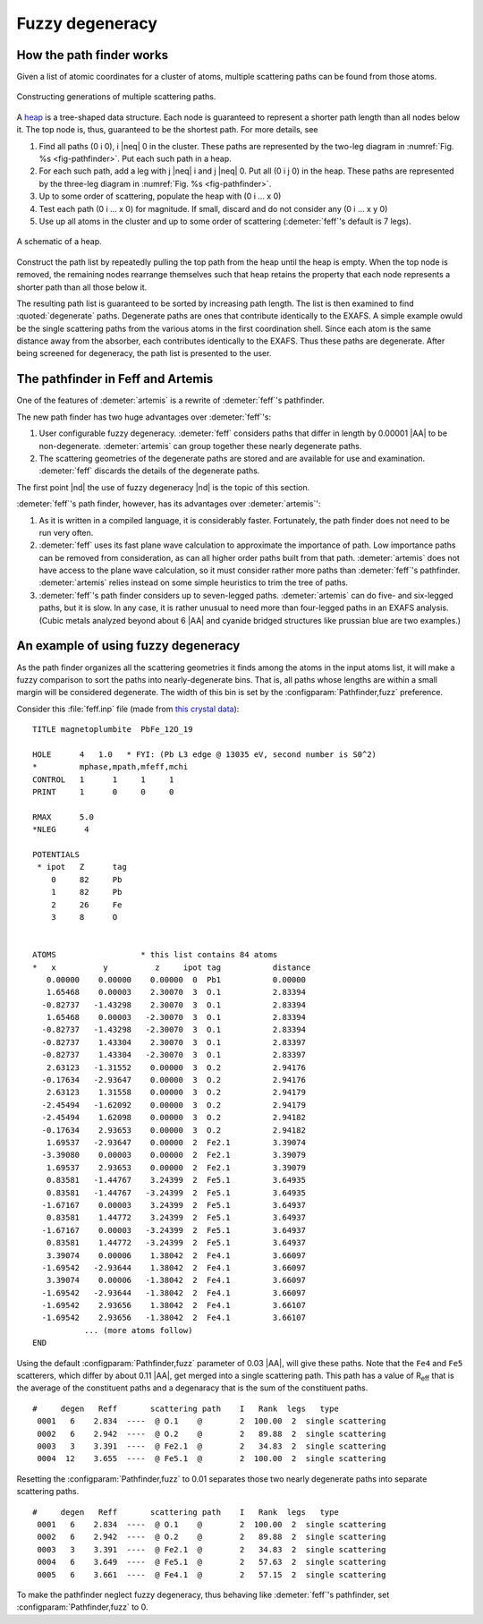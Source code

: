 ..
   Artemis document is copyright 2016 Bruce Ravel and released under
   The Creative Commons Attribution-ShareAlike License
   http://creativecommons.org/licenses/by-sa/3.0/


.. role:: blueatom
.. role:: redatom
.. role:: greenatom
.. role:: yellowatom
.. role:: brownatom
.. role:: pinkatom

Fuzzy degeneracy
================



How the path finder works
-------------------------

Given a list of atomic coordinates for a cluster of atoms, multiple
scattering paths can be found from those atoms.

.. _fig-pathfinder:
.. figure:: ../../_images/pathfinder.png
   :target: ../_images/pathfinder.png
   :align: center

   Constructing generations of multiple scattering paths.

A `heap <https://en.wikipedia.org/wiki/Heap_%28data_structure%29>`_ is
a tree-shaped data structure. Each node is guaranteed to represent a
shorter path length than all nodes below it.  The top node is, thus,
guaranteed to be the shortest path.  For more details, see


.. bibliography:: ../artemis.bib
   :filter: author % 'Zabinsky'
   :list: bullet


#. Find all paths (:blueatom:`0` :redatom:`i` :blueatom:`0`),
   :redatom:`i` |neq| :blueatom:`0` in the cluster. These paths are
   represented by the two-leg diagram in :numref:`Fig. %s
   <fig-pathfinder>`.  Put each such path in a heap.

#. For each such path, add a leg with :yellowatom:`j` |neq|
   :redatom:`i` and :yellowatom:`j` |neq| :blueatom:`0`. Put all
   (:blueatom:`0` :redatom:`i` :yellowatom:`j` :blueatom:`0`) in the
   heap. These paths are represented by the three-leg diagram in
   :numref:`Fig. %s <fig-pathfinder>`.

#. Up to some order of scattering, populate the heap with
   (:blueatom:`0` :redatom:`i` ... x :blueatom:`0`)

#. Test each path (:blueatom:`0` :redatom:`i` ... x :blueatom:`0`)
   for magnitude. If small, discard
   and do not consider any 
   (:blueatom:`0` :redatom:`i` ... x y :blueatom:`0`)

#. Use up all atoms in the cluster and up to some order of scattering
   (:demeter:`feff`'s default is 7 legs).



.. _fig-heap:
.. figure:: ../../_images/heap.png
   :target: ../_images/heap.png
   :align: center

   A schematic of a heap.


Construct the path list by repeatedly pulling the top path from the
heap until the heap is empty. When the top node is removed, the
remaining nodes rearrange themselves such that heap retains the
property that each node represents a shorter path than all those below
it.

The resulting path list is guaranteed to be sorted by increasing path
length. The list is then examined to find :quoted:`degenerate`
paths. Degenerate paths are ones that contribute identically to the
EXAFS. A simple example owuld be the single scattering paths from the
various atoms in the first coordination shell. Since each atom is the
same distance away from the absorber, each contributes identically to
the EXAFS. Thus these paths are degenerate. After being screened for
degeneracy, the path list is presented to the user.


The pathfinder in Feff and Artemis
----------------------------------

One of the features of :demeter:`artemis` is a rewrite of :demeter:`feff`'s pathfinder.

The new path finder has two huge advantages over :demeter:`feff`'s:

#. User configurable fuzzy degeneracy. :demeter:`feff` considers paths
   that differ in length by 0.00001 |AA| to be non-degenerate.
   :demeter:`artemis` can group together these nearly degenerate
   paths.

#. The scattering geometries of the degenerate paths are stored and
   are available for use and examination.  :demeter:`feff` discards
   the details of the degenerate paths.

The first point |nd| the use of fuzzy degeneracy |nd| is the topic of
this section.

:demeter:`feff`'s path finder, however, has its advantages over
:demeter:`artemis`':

#. As it is written in a compiled language, it is considerably faster.
   Fortunately, the path finder does not need to be run very often.

#. :demeter:`feff` uses its fast plane wave calculation to approximate
   the importance of path. Low importance paths can be removed from
   consideration, as can all higher order paths built from that path.
   :demeter:`artemis` does not have access to the plane wave
   calculation, so it must consider rather more paths than
   :demeter:`feff`'s pathfinder.  :demeter:`artemis` relies instead on
   some simple heuristics to trim the tree of paths.

#. :demeter:`feff`'s path finder considers up to seven-legged
   paths. :demeter:`artemis` can do five- and six-legged paths, but it
   is slow.  In any case, it is rather unusual to need more than
   four-legged paths in an EXAFS analysis.  (Cubic metals analyzed
   beyond about 6 |AA| and cyanide bridged structures like prussian
   blue are two examples.)

.. todo:: :demeter:`artemis`' path finder does not currently handle
   ellipticity.  So that's another advantage at the moment for
   :demeter:`feff`'s path finder.



An example of using fuzzy degeneracy
------------------------------------

As the path finder organizes all the scattering geometries it finds
among the atoms in the input atoms list, it will make a fuzzy
comparison to sort the paths into nearly-degenerate bins. That is, all
paths whose lengths are within a small margin will be considered
degenerate. The width of this bin is set by the
:configparam:`Pathfinder,fuzz` preference.

Consider this :file:`feff.inp` file (made from `this crystal data
<https://raw.github.com/bruceravel/XAS-Education/master/Examples/Xtal/PbFe12O19.inp>`__):

::

     TITLE magnetoplumbite  PbFe_12O_19

     HOLE      4   1.0   * FYI: (Pb L3 edge @ 13035 eV, second number is S0^2)
     *         mphase,mpath,mfeff,mchi
     CONTROL   1      1     1     1
     PRINT     1      0     0     0

     RMAX      5.0
     *NLEG      4

     POTENTIALS
      * ipot   Z      tag
         0     82     Pb        
         1     82     Pb        
         2     26     Fe        
         3     8      O         


     ATOMS                  * this list contains 84 atoms
     *   x          y          z     ipot tag           distance
        0.00000    0.00000    0.00000  0  Pb1           0.00000
        1.65468    0.00003    2.30070  3  O.1           2.83394
       -0.82737   -1.43298    2.30070  3  O.1           2.83394
        1.65468    0.00003   -2.30070  3  O.1           2.83394
       -0.82737   -1.43298   -2.30070  3  O.1           2.83394
       -0.82737    1.43304    2.30070  3  O.1           2.83397
       -0.82737    1.43304   -2.30070  3  O.1           2.83397
        2.63123   -1.31552    0.00000  3  O.2           2.94176
       -0.17634   -2.93647    0.00000  3  O.2           2.94176
        2.63123    1.31558    0.00000  3  O.2           2.94179
       -2.45494   -1.62092    0.00000  3  O.2           2.94179
       -2.45494    1.62098    0.00000  3  O.2           2.94182
       -0.17634    2.93653    0.00000  3  O.2           2.94182
        1.69537   -2.93647    0.00000  2  Fe2.1         3.39074
       -3.39080    0.00003    0.00000  2  Fe2.1         3.39079
        1.69537    2.93653    0.00000  2  Fe2.1         3.39079
        0.83581   -1.44767    3.24399  2  Fe5.1         3.64935
        0.83581   -1.44767   -3.24399  2  Fe5.1         3.64935
       -1.67167    0.00003    3.24399  2  Fe5.1         3.64937
        0.83581    1.44772    3.24399  2  Fe5.1         3.64937
       -1.67167    0.00003   -3.24399  2  Fe5.1         3.64937
        0.83581    1.44772   -3.24399  2  Fe5.1         3.64937
        3.39074    0.00006    1.38042  2  Fe4.1         3.66097
       -1.69542   -2.93644    1.38042  2  Fe4.1         3.66097
        3.39074    0.00006   -1.38042  2  Fe4.1         3.66097
       -1.69542   -2.93644   -1.38042  2  Fe4.1         3.66097
       -1.69542    2.93656    1.38042  2  Fe4.1         3.66107
       -1.69542    2.93656   -1.38042  2  Fe4.1         3.66107
                ... (more atoms follow)
     END

Using the default :configparam:`Pathfinder,fuzz` parameter of 0.03
|AA|, will give these paths. Note that the ``Fe4`` and ``Fe5``
scatterers, which differ by about 0.11 |AA|, get merged into a single
scattering path. This path has a value of R\ :sub:`eff` that is the
average of the constituent paths and a degenaracy that is the sum of
the constituent paths.

::

    #     degen   Reff       scattering path    I   Rank  legs   type
     0001   6    2.834  ----  @ O.1    @        2  100.00  2  single scattering
     0002   6    2.942  ----  @ O.2    @        2   89.88  2  single scattering
     0003   3    3.391  ----  @ Fe2.1  @        2   34.83  2  single scattering
     0004  12    3.655  ----  @ Fe5.1  @        2  100.00  2  single scattering

Resetting the :configparam:`Pathfinder,fuzz` to 0.01 separates those
two nearly degenerate paths into separate scattering paths.

::

    #     degen   Reff       scattering path    I   Rank  legs   type
     0001   6    2.834  ----  @ O.1    @        2  100.00  2  single scattering
     0002   6    2.942  ----  @ O.2    @        2   89.88  2  single scattering
     0003   3    3.391  ----  @ Fe2.1  @        2   34.83  2  single scattering
     0004   6    3.649  ----  @ Fe5.1  @        2   57.63  2  single scattering
     0005   6    3.661  ----  @ Fe4.1  @        2   57.15  2  single scattering

To make the pathfinder neglect fuzzy degeneracy, thus behaving like
:demeter:`feff`'s pathfinder, set :configparam:`Pathfinder,fuzz` to 0.

